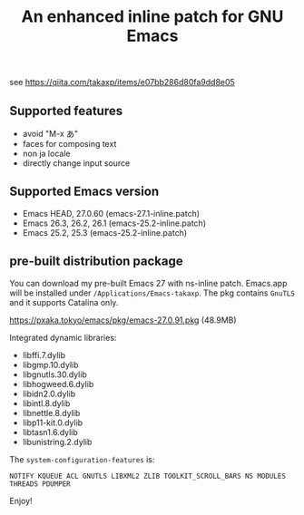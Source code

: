 #+title: An enhanced inline patch for GNU Emacs

[[https://github.com/takaxp/ns-inline-patch/actions?query=workflow%3A%22Build+NS+with+inline-patch+%28HEAD%29%22][https://github.com/takaxp/ns-inline-patch/workflows/Build%20NS%20with%20inline-patch%20(HEAD)/badge.svg]]
[[https://github.com/takaxp/ns-inline-patch/actions?query=workflow%3A%22Build+NS+with+inline-patch+%2827.0%29%22][https://github.com/takaxp/ns-inline-patch/workflows/Build%20NS%20with%20inline-patch%20(27.0)/badge.svg]]
[[https://github.com/takaxp/ns-inline-patch/actions?query=workflow%3A%22Build+NS+with+inline-patch+%2826.3%29%22][https://github.com/takaxp/ns-inline-patch/workflows/Build%20NS%20with%20inline-patch%20(26.3)/badge.svg]]

see https://qiita.com/takaxp/items/e07bb286d80fa9dd8e05

** Supported features
 - avoid "M-x あ"
 - faces for composing text
 - non ja locale
 - directly change input source

** Supported Emacs version
 - Emacs HEAD, 27.0.60 (emacs-27.1-inline.patch)
 - Emacs 26.3, 26.2, 26.1 (emacs-25.2-inline.patch)
 - Emacs 25.2, 25.3 (emacs-25.2-inline.patch)

** pre-built distribution package

You can download my pre-built Emacs 27 with ns-inline patch. Emacs.app will be installed under =/Applications/Emacs-takaxp=. The pkg contains =GnuTLS= and it supports Catalina only.

https://pxaka.tokyo/emacs/pkg/emacs-27.0.91.pkg (48.9MB)

Integrated dynamic libraries:
 - libffi.7.dylib
 - libgmp.10.dylib
 - libgnutls.30.dylib
 - libhogweed.6.dylib
 - libidn2.0.dylib
 - libintl.8.dylib
 - libnettle.8.dylib
 - libp11-kit.0.dylib
 - libtasn1.6.dylib
 - libunistring.2.dylib

The =system-configuration-features= is:

=NOTIFY KQUEUE ACL GNUTLS LIBXML2 ZLIB TOOLKIT_SCROLL_BARS NS MODULES THREADS PDUMPER=

Enjoy!
